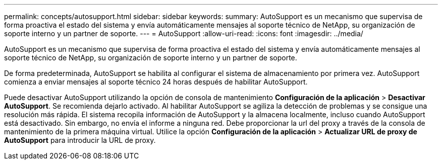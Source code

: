 ---
permalink: concepts/autosupport.html 
sidebar: sidebar 
keywords:  
summary: AutoSupport es un mecanismo que supervisa de forma proactiva el estado del sistema y envía automáticamente mensajes al soporte técnico de NetApp, su organización de soporte interno y un partner de soporte. 
---
= AutoSupport
:allow-uri-read: 
:icons: font
:imagesdir: ../media/


[role="lead"]
AutoSupport es un mecanismo que supervisa de forma proactiva el estado del sistema y envía automáticamente mensajes al soporte técnico de NetApp, su organización de soporte interno y un partner de soporte.

De forma predeterminada, AutoSupport se habilita al configurar el sistema de almacenamiento por primera vez. AutoSupport comienza a enviar mensajes al soporte técnico 24 horas después de habilitar AutoSupport.

Puede desactivar AutoSupport utilizando la opción de consola de mantenimiento *Configuración de la aplicación* > *Desactivar AutoSupport*. Se recomienda dejarlo activado. Al habilitar AutoSupport se agiliza la detección de problemas y se consigue una resolución más rápida. El sistema recopila información de AutoSupport y la almacena localmente, incluso cuando AutoSupport está desactivado. Sin embargo, no envía el informe a ninguna red. Debe proporcionar la url del proxy a través de la consola de mantenimiento de la primera máquina virtual. Utilice la opción *Configuración de la aplicación* > *Actualizar URL de proxy de AutoSupport* para introducir la URL de proxy.

